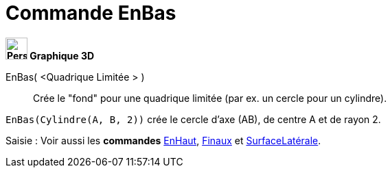 = Commande EnBas
:page-en: commands/Bottom
ifdef::env-github[:imagesdir: /fr/modules/ROOT/assets/images]




*image:32px-Perspectives_algebra_3Dgraphics.svg.png[Perspectives algebra 3Dgraphics.svg,width=32,height=32] Graphique
3D*

EnBas( <Quadrique Limitée > )::
  Crée le "fond" pour une quadrique limitée (par ex. un cercle pour un cylindre).

[EXAMPLE]
====

`++EnBas(Cylindre(A, B, 2))++` crée le cercle d'axe (AB), de centre A et de rayon 2.

====

[.kcode]#Saisie :# Voir aussi les *commandes*  xref:/commands/EnHaut.adoc[EnHaut], xref:/commands/Finaux.adoc[Finaux] et xref:/commands/SurfaceLatérale.adoc[SurfaceLatérale].


